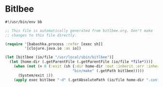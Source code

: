* Bitlbee

#+NAME: bitlbee
#+BEGIN_SRC clojure :tangle bitlbee :tangle-mode (identity #o755)
#!/usr/bin/env bb

;; This file is automatically generated from bitlbee.org. Don't make
;; changes to this file directly.

(require '[babashka.process :refer [exec sh]]
         '[clojure.java.io :as io])

(let [bitlbee (io/file "/usr/local/sbin/bitlbee")]
  (let [home-dir (.getParentFile (.getParentFile (io/file *file*)))]
    (when (not (= 0 (:exit (sh {:dir home-dir :out :inherit :err :inherit}
                               "bin/make" (.getPath bitlbee)))))
      (System/exit 1))
    (apply exec bitlbee "-d" (.getAbsolutePath (io/file home-dir ".config/bitlbee")) ,*command-line-args*)))
#+END_SRC

